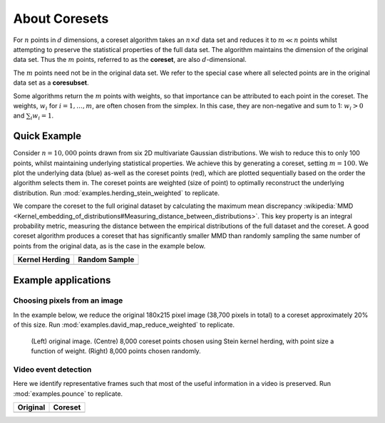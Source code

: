 About Coresets
==============

For :math:`n` points in :math:`d` dimensions, a coreset algorithm takes an
:math:`n \times d` data set and reduces it to :math:`m \ll n` points whilst attempting
to preserve the statistical properties of the full data set. The algorithm maintains the
dimension of the original data set. Thus the :math:`m` points, referred to as the
**coreset**, are also :math:`d`-dimensional.

The :math:`m` points need not be in the original data set. We refer to the special case
where all selected points are in the original data set as a **coresubset**.

Some algorithms return the :math:`m` points with weights, so that importance can be
attributed to each point in the coreset. The weights, :math:`w_i` for
:math:`i=1,\dots,m`, are often chosen from the simplex. In this case, they are
non-negative and sum to 1: :math:`w_i > 0` and :math:`\sum_{i} w_i = 1`.


Quick Example
-------------

Consider :math:`n=10,000` points drawn from six 2D multivariate Gaussian distributions.
We wish to reduce this to only 100 points, whilst maintaining underlying statistical
properties. We achieve this by generating a coreset, setting :math:`m=100`. We plot the
underlying data (blue) as-well as the coreset points (red), which are plotted
sequentially based on the order the algorithm selects them in. The coreset points are
weighted (size of point) to optimally reconstruct the underlying distribution. Run
:mod:`examples.herding_stein_weighted` to replicate.

We compare the coreset to the full original dataset by calculating the maximum mean
discrepancy :wikipedia:`MMD <Kernel_embedding_of_distributions#Measuring_distance_between_distributions>`.
This key property is an integral probability metric, measuring the distance between the
empirical distributions of the full dataset and the coreset. A good coreset algorithm
produces a coreset that has significantly smaller MMD than randomly sampling the same
number of points from the original data, as is the case in the example below.

.. list-table::
    :header-rows: 1
    :align: left

    * - Kernel Herding
      - Random Sample
    * - .. image:: ../../examples/data/coreset_seq/coreset_seq.gif
      - .. image:: ../../examples/data/random_seq/random_seq.gif


Example applications
--------------------


Choosing pixels from an image
_____________________________


In the example below, we reduce the original 180x215 pixel image (38,700 pixels in
total) to a coreset approximately 20% of this size. Run
:mod:`examples.david_map_reduce_weighted` to replicate.

.. figure:: ../../examples/data/david_coreset.png

    (Left) original image.
    (Centre) 8,000 coreset points chosen using Stein kernel herding, with point size a
    function of weight.
    (Right) 8,000 points chosen randomly.


Video event detection
_____________________

Here we identify representative frames such that most of the useful information in a
video is preserved. Run :mod:`examples.pounce` to replicate.

.. list-table::
    :header-rows: 1
    :align: left

    * - Original
      - Coreset
    * - .. image:: ../../examples/pounce/pounce.gif
      - .. image:: ../../examples/pounce/pounce_coreset.gif
